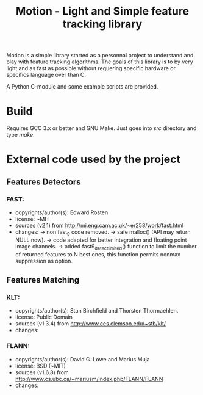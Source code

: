 #+title: Motion - Light and Simple feature tracking library

Motion is a simple library started as a personnal project to understand
and play with feature tracking algorithms.
The goals of this library is to by very light and as fast as possible
without requering specific hardware or specifics language over than C.

A Python C-module and some example scripts are provided.

* Build

Requires GCC 3.x or better and GNU Make.
Just goes into //src// directory and type //make//.

* External code used by the project

** Features Detectors

*** FAST:

  - copyrights/author(s): Edward Rosten
  - license: ~MIT
  - sources (v2.1) from http://mi.eng.cam.ac.uk/~er258/work/fast.html
  - changes:
   -> non fast_9 code removed.
   -> safe malloc() (API may return NULL now).
   -> code adapted for better integration and floating point image channels.
   -> added fast9_detect_limited() function to limit the number of returned
      features to N best ones, this function permits nonmax suppression as option.

** Features Matching

*** KLT:

  - copyrights/author(s): Stan Birchfield and Thorsten Thormaehlen.
  - license: Public Domain
  - sources (v1.3.4) from http://www.ces.clemson.edu/~stb/klt/
  - changes:

*** FLANN:

  - copyrights/author(s): David G. Lowe and Marius Muja
  - license: BSD (~MIT)
  - sources (v1.6.8) from http://www.cs.ubc.ca/~mariusm/index.php/FLANN/FLANN
  - changes:
